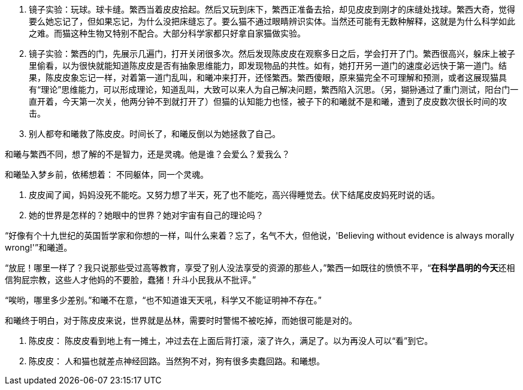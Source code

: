 // 陈皮皮的斗争

1. 镜子实验：玩球。球卡缝。繁西当着皮皮拾起。然后又玩到床下，繁西正准备去拾，却见皮皮到刚才的床缝处找球。繁西大奇，觉得要么她忘记了，但如果忘记，为什么没把床缝忘了。要么猫不通过眼睛辨识实体。当然还可能有无数种解释，这就是为什么科学如此之难。而猫这种生物又特别不配合。大部分科学家都只好拿自家猫做实验。
1. 镜子实验：繁西的门，先展示几遍门，打开关闭很多次。然后发现陈皮皮在观察多日之后，学会打开了门。繁西很高兴，躲床上被子里偷看，以为很快就能知道陈皮皮是否有抽象思维能力，即发现物品的共性。如有，她打开另一道门的速度必远快于第一道门。结果，陈皮皮象忘记一样，对着第一道门乱叫，和曦冲来打开，还怪繁西。繁西傻眼，原来猫完全不可理解和预测，或者这展现猫具有“理论”思维能力，可以形成理论，知道乱叫，大致可以来人为自己解决问题，繁西陷入沉思。（另，猢狲通过了重门测试，阳台门一直开着，今天第一次关，他两分钟不到就打开了）但猫的认知能力也怪，被子下的和曦就不是和曦，遭到了皮皮数次很长时间的攻击。
1. 别人都夸和曦救了陈皮皮。时间长了，和曦反倒以为她拯救了自己。

和曦与繁西不同，想了解的不是智力，还是灵魂。他是谁？会爱么？爱我么？

和曦坠入梦乡前，依稀想着：
不同躯体，同一个灵魂。

1. 皮皮闻了闻，妈妈没死不能吃。又努力想了半天，死了也不能吃，高兴得睡觉去。伏下结尾皮皮妈死时说的话。

1. 她的世界是怎样的？她眼中的世界？她对宇宙有自己的理论吗？

“好像有个十九世纪的英国哲学家和你想的一样，叫什么来着？忘了，名气不大，但他说，'Believing without evidence is always morally wrong!'”和曦道。

“放屁！哪里一样了？我只说那些受过高等教育，享受了别人没法享受的资源的那些人，”繁西一如既往的愤愤不平，“**在科学昌明的今天**还相信狗屁宗教，这些人才他妈的不要脸，蠢猪！升斗小民我从不批评。”

“唉哟，哪里多少差别。”和曦不在意，“也不知道谁天天吼，科学又不能证明神不存在。”

// 小节，放这里，最终放哪里待定

和曦终于明白，对于陈皮皮来说，世界就是丛林，需要时时警惕不被吃掉，而她很可能是对的。

1. 陈皮皮： 陈皮皮看到地上有一摊土，冲过去在上面后背打滚，滚了许久，满足了。以为再没人可以“看”到它。

 1. 陈皮皮： 人和猫也就差点神经回路。当然狗不对，狗有很多卖蠢回路。和曦想。